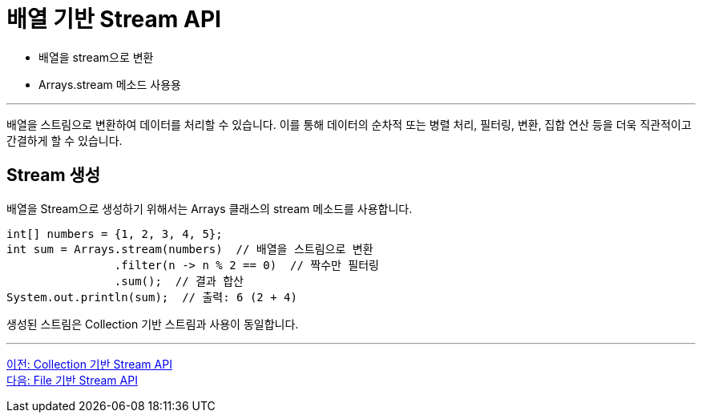 = 배열 기반 Stream API

* 배열을 stream으로 변환
* Arrays.stream 메소드 사용용

---

배열을 스트림으로 변환하여 데이터를 처리할 수 있습니다. 이를 통해 데이터의 순차적 또는 병렬 처리, 필터링, 변환, 집합 연산 등을 더욱 직관적이고 간결하게 할 수 있습니다.

== Stream 생성

배열을 Stream으로 생성하기 위해서는 Arrays 클래스의 stream 메소드를 사용합니다.

[source, java]
----
int[] numbers = {1, 2, 3, 4, 5};
int sum = Arrays.stream(numbers)  // 배열을 스트림으로 변환
                .filter(n -> n % 2 == 0)  // 짝수만 필터링
                .sum();  // 결과 합산
System.out.println(sum);  // 출력: 6 (2 + 4)
----

생성된 스트림은 Collection 기반 스트림과 사용이 동일합니다.

---

link:./02-2_stream_from_collection.adoc[이전: Collection 기반 Stream API] +
link:./02-4_stream_from_file.adoc[다음: File 기반 Stream API]